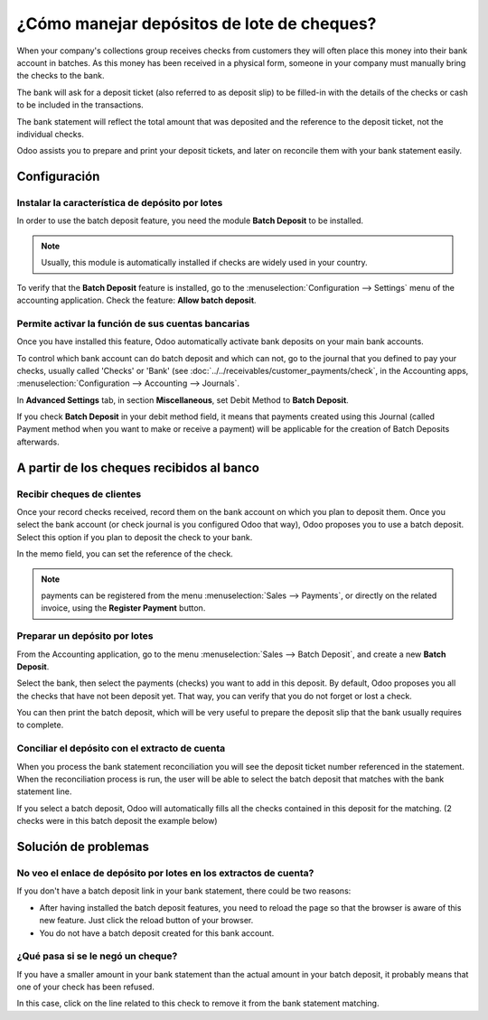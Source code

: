 ===========================================
¿Cómo manejar depósitos de lote de cheques?
===========================================

When your company's collections group receives checks from customers
they will often place this money into their bank account in batches. As
this money has been received in a physical form, someone in your company
must manually bring the checks to the bank.

The bank will ask for a deposit ticket (also referred to as deposit
slip) to be filled-in with the details of the checks or cash to be
included in the transactions.

The bank statement will reflect the total amount that was deposited and
the reference to the deposit ticket, not the individual checks.

Odoo assists you to prepare and print your deposit tickets, and later on
reconcile them with your bank statement easily.

Configuración
=============

Instalar la característica de depósito por lotes
------------------------------------------------

In order to use the batch deposit feature, you need the module **Batch
Deposit** to be installed.

.. note::

    Usually, this module is automatically
    installed if checks are widely used in your country.

To verify that the **Batch Deposit** feature is installed, go to the
:menuselection:`Configuration --> Settings` menu of the accounting application.
Check the feature: **Allow batch deposit**.

.. image:: media/batch01.png
   :align: center

Permite activar la función de sus cuentas bancarias
---------------------------------------------------

Once you have installed this feature, Odoo automatically activate bank
deposits on your main bank accounts.

To control which bank account can do batch deposit and which can not, go
to the journal that you defined to pay your checks, usually called
'Checks' or 'Bank' (see :doc:`../../receivables/customer_payments/check`,
in the Accounting apps, :menuselection:`Configuration --> Accounting --> Journals`.

In **Advanced Settings** tab, in section **Miscellaneous**, set Debit Method to
**Batch Deposit**.

.. image:: media/batch02.png
   :align: center

If you check **Batch Deposit** in your debit method field, it means that
payments created using this Journal (called Payment method when you want
to make or receive a payment) will be applicable for the creation of
Batch Deposits afterwards.

A partir de los cheques recibidos al banco
==========================================

Recibir cheques de clientes
---------------------------

Once your record checks received, record them on the bank account on
which you plan to deposit them. Once you select the bank account (or
check journal is you configured Odoo that way), Odoo proposes you to use
a batch deposit. Select this option if you plan to deposit the check to
your bank.

.. image:: media/batch03.png
   :align: center

In the memo field, you can set the reference of the check.

.. note::

    payments can be registered from the menu :menuselection:`Sales --> Payments`,
    or directly on the related invoice, using the **Register Payment** button.

Preparar un depósito por lotes
------------------------------

From the Accounting application, go to the menu :menuselection:`Sales --> Batch Deposit`,
and create a new **Batch Deposit**.

.. image:: media/batch04.png
   :align: center

Select the bank, then select the payments (checks) you want to add in
this deposit. By default, Odoo proposes you all the checks that have not
been deposit yet. That way, you can verify that you do not forget or
lost a check.

.. image:: media/batch05.png
   :align: center

You can then print the batch deposit, which will be very useful
to prepare the deposit slip that the bank usually requires to complete.

Conciliar el depósito con el extracto de cuenta
-----------------------------------------------

When you process the bank statement reconciliation you will see the
deposit ticket number referenced in the statement. When the reconciliation
process is run, the user will be able to select the batch deposit that
matches with the bank statement line.

.. image:: media/batch06.png
   :align: center

If you select a batch deposit, Odoo will automatically fills all the
checks contained in this deposit for the matching. (2 checks were in
this batch deposit the example below)

.. image:: media/batch07.png
   :align: center

Solución de problemas
=====================

No veo el enlace de depósito por lotes en los extractos de cuenta?
------------------------------------------------------------------

If you don't have a batch deposit link in your bank statement, there
could be two reasons:

- After having installed the batch deposit features, you need to reload
  the page so that the browser is aware of this new feature. Just
  click the reload button of your browser.

- You do not have a batch deposit created for this bank account.

¿Qué pasa si se le negó un cheque?
----------------------------------

If you have a smaller amount in your bank statement than the actual
amount in your batch deposit, it probably means that one of your check
has been refused.

In this case, click on the line related to this check to remove it from
the bank statement matching.
